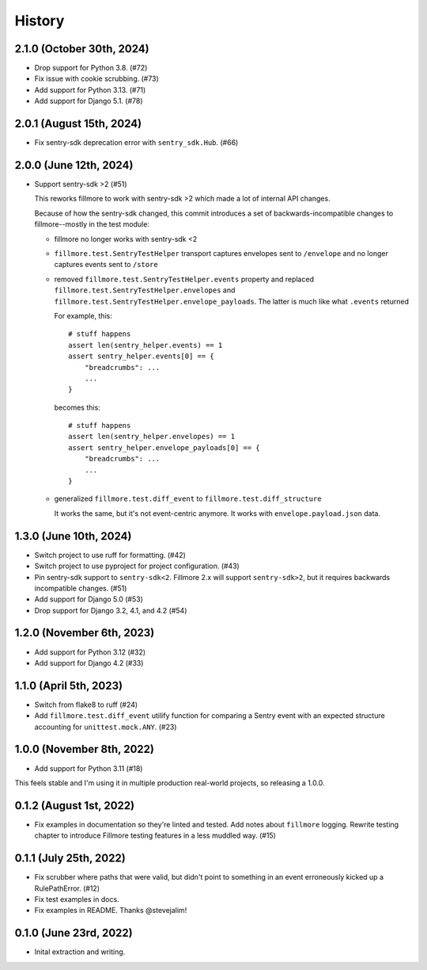History
=======

2.1.0 (October 30th, 2024)
--------------------------

* Drop support for Python 3.8. (#72)
* Fix issue with cookie scrubbing. (#73)
* Add support for Python 3.13. (#71)
* Add support for Django 5.1. (#78)


2.0.1 (August 15th, 2024)
-------------------------

* Fix sentry-sdk deprecation error with ``sentry_sdk.Hub``. (#66)


2.0.0 (June 12th, 2024)
-----------------------

* Support sentry-sdk >2 (#51)

  This reworks fillmore to work with sentry-sdk >2 which made a lot of
  internal API changes.

  Because of how the sentry-sdk changed, this commit introduces a set of
  backwards-incompatible changes to fillmore--mostly in the test module:

  * fillmore no longer works with sentry-sdk <2

  * ``fillmore.test.SentryTestHelper`` transport captures envelopes sent to
    ``/envelope`` and no longer captures events sent to ``/store``

  * removed ``fillmore.test.SentryTestHelper.events`` property and replaced
    ``fillmore.test.SentryTestHelper.envelopes`` and
    ``fillmore.test.SentryTestHelper.envelope_payloads``. The latter is much
    like what ``.events`` returned

    For example, this::

       # stuff happens
       assert len(sentry_helper.events) == 1
       assert sentry_helper.events[0] == {
           "breadcrumbs": ...
           ...
       }

    becomes this::

       # stuff happens
       assert len(sentry_helper.envelopes) == 1
       assert sentry_helper.envelope_payloads[0] == {
           "breadcrumbs": ...
           ...
       }

  * generalized ``fillmore.test.diff_event`` to
    ``fillmore.test.diff_structure``

    It works the same, but it's not event-centric anymore. It works
    with ``envelope.payload.json`` data.


1.3.0 (June 10th, 2024)
-----------------------

* Switch project to use ruff for formatting. (#42)

* Switch project to use pyproject for project configuration. (#43)

* Pin sentry-sdk support to ``sentry-sdk<2``. Fillmore 2.x will support
  ``sentry-sdk>2``, but it requires backwards incompatible changes. (#51)

* Add support for Django 5.0 (#53)

* Drop support for Django 3.2, 4.1, and 4.2 (#54)


1.2.0 (November 6th, 2023)
--------------------------

* Add support for Python 3.12 (#32)

* Add support for Django 4.2 (#33)


1.1.0 (April 5th, 2023)
-----------------------

* Switch from flake8 to ruff (#24)

* Add ``fillmore.test.diff_event`` utilify function for comparing a Sentry
  event with an expected structure accounting for ``unittest.mock.ANY``. (#23)


1.0.0 (November 8th, 2022)
--------------------------

* Add support for Python 3.11 (#18)

This feels stable and I'm using it in multiple production real-world projects,
so releasing a 1.0.0.


0.1.2 (August 1st, 2022)
------------------------

* Fix examples in documentation so they're linted and tested. Add notes about
  ``fillmore`` logging. Rewrite testing chapter to introduce Fillmore testing
  features in a less muddled way. (#15)


0.1.1 (July 25th, 2022)
-----------------------

* Fix scrubber where paths that were valid, but didn't point to something in an
  event erroneously kicked up a RulePathError. (#12)

* Fix test examples in docs.

* Fix examples in README. Thanks @stevejalim!


0.1.0 (June 23rd, 2022)
-----------------------

* Inital extraction and writing.
